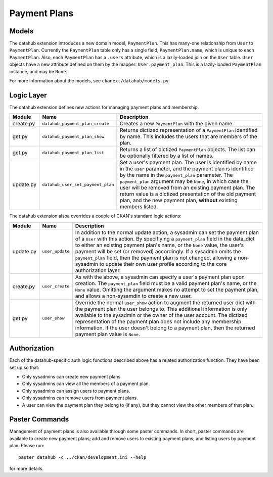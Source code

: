 =============
Payment Plans
=============

Models
------

The datahub extension introduces a new domain model, ``PaymentPlan``.  This has
many-one relationship from ``User`` to ``PaymentPlan``.  Currently the
``PaymentPlan`` table only has a single field, ``PaymentPlan.name``, which is
unique to each ``PaymentPlan``.  Also, each ``PaymentPlan`` has a ``.users``
attribute, which is a lazily-loaded join on the ``User`` table.  ``User``
objects have a new attribute defined on them by the mapper:
``User.payment_plan``.  This is a lazily-loaded ``PaymentPlan`` instance, and
may be ``None``.

For more information about the models, see ``ckanext/datahub/models.py``.

Logic Layer
-----------

The datahub extension defines new actions for managing payment plans and
membership.

========= ================================= ===================================
Module    Name                              Description
========= ================================= ===================================
create.py ``datahub_payment_plan_create``   Creates a new ``PaymentPlan`` with
                                            the given name.

get.py    ``datahub_payment_plan_show``     Returns dictized representation of
                                            a ``PaymentPlan`` identified by
                                            name.  This includes the users that
                                            are members of the plan.

get.py    ``datahub_payment_plan_list``     Returns a list of dictized
                                            ``PaymentPlan`` objects.  The list
                                            can be optionally filtered by a
                                            list of names.

update.py ``datahub_user_set_payment_plan`` Set a user's payment plan.  The
                                            user is identified by name in the
                                            ``user`` parameter, and the payment
                                            plan is identified by the name in
                                            the ``payment_plan`` parameter.
                                            The ``payment_plan`` argument may
                                            be ``None``, in which case the user
                                            will be removed from an existing
                                            payment plan.  The return value is
                                            a dictized presentation of the old
                                            payment plan, and the new payment
                                            plan, **without** existing members
                                            listed.
========= ================================= ===================================

The datahub extension alsoa overrides a couple of CKAN's standard logic
actions:

========= =============== =====================================================
Module    Name            Description
========= =============== =====================================================
update.py ``user_update`` In addition to the normal update action, a sysadmin
                          can set the payment plan of a ``User`` with this
                          action.  By specifiying a ``payment_plan`` field in
                          the data_dict to either an existing payment plan's
                          name, or the ``None`` value, the user's payment will
                          be set (or removed) accordingly.  If a sysadmin omits
                          the ``payment_plan`` field, then the payment plan is
                          not changed, allowing a non-sysadmin to update their
                          own user profile according to the core authorization
                          layer.

create.py ``user_create`` As with the above, a sysadmin can specify a user's
                          payment plan upon creation.  The ``payment_plan``
                          field must be a valid payment plan's name, or the
                          ``None`` value.  Omitting the argument makes no
                          attempt to set the payment plan, and allows a
                          non-sysamdin to create a new user.

get.py    ``user_show``   Override the normal ``user_show`` action to augment
                          the returned user dict with the payment plan the user
                          belongs to.  This additional information is only
                          available to the sysadmin or the owner of the user
                          account.  The dictized representation of the payment
                          plan does not include any membership information.
                          If the user doesn't belong to a payment plan, then
                          the returned payment plan value is ``None``.
========= =============== =====================================================

Authorization
-------------

Each of the datahub-specific auth logic functions described above has a related
authorization function.  They have been set up so that:

- Only sysadmins can create new payment plans.
- Only sysadmins can view all the members of a payment plan.
- Only sysadmins can assign users to payment plans.
- Only sysadmins can remove users from payment plans.
- A user can view the payment plan they belong to (if any), but they cannot
  view the other members of that plan.

Paster Commands
---------------

Management of payment plans is also available through some paster commands.  In short, paster commands are available to create new payment plans; add and remove users to existing payment plans; and listing users by payment plan.  Please run: ::

  paster datahub -c ../ckan/development.ini --help

for more details.

